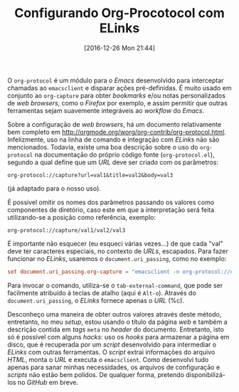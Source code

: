 #+BLOG: perspicaz
#+POSTID: 324
#+DATE: [2016-12-26 Mon 21:44]
#+OPTIONS: toc:nil num:nil todo:nil pri:nil tags:nil ^:nil
#+PARENT:
#+CATEGORY: Technical
#+TAGS:
#+DESCRIPTION:
#+TITLE: Configurando Org-Procotocol com ELinks
#+PERMALINK: configurando_org-procotocol_com_elinks

O =org-protocol= \eacute{} um m\oacute{}dulo para o /Emacs/ desenvolvido para interceptar chamadas ao ~emacsclient~ e disparar a\ccedil{}\otilde{}es pr\eacute{}-definidas. \Eacute{} muito usado em conjunto ao =org-capture= para obter /bookmarks/ e/ou notas personalizados de /web\nbsp{}browsers/, como o /Firefox/ por exemplo, e assim permitir que outras ferramentas sejam suavemente integr\aacute{}veis ao /workflow/ do /Emacs/.
#+HTML: <!--more Continue lendo...-->
Sobre a configura\ccedil{}\amacr{}o de /web\nbsp{}browsers/, h\aacute{} um documento relativamente bem completo em http://orgmode.org/worg/org-contrib/org-protocol.html. Infelizmente, uso na linha de comando e integra\ccedil{}\amacr{}o com /ELinks/ n\amacr{}o s\amacr{}o mencionados. Todavia, existe uma boa descri\ccedil{}\amacr{}o sobre o uso do =org-protocol= na documenta\ccedil{}\amacr{}o do pr\oacute{}prio c\oacute{}digo fonte (~org-protocol.el~), segundo a qual define que um /URL/ deve ser criado com os par\acirc{}metros:

: org-protocol://capture?url=val1&title=val2&body=val3

(j\aacute{} adaptado para o nosso uso).

\Eacute{} poss\iacute{}vel omitir os nomes dos par\acirc{}metros passando os valores como componentes de diret\oacute{}rio, caso este em que a interpreta\ccedil{}\amacr{}o ser\aacute{} feita utilizando-se a posi\ccedil{}\amacr{}o como refer\ecirc{}ncia, exemplo:

: org-protocol://capture/val1/val2/val3

\Eacute{} importante n\amacr{}o esquecer (eu esqueci v\aacute{}rias vezes...) de que cada "val" deve ter caracteres especiais, no contexto de /URLs/, escapados. Para fazer funcionar no /ELinks/, usaremos o =document.uri_passing=, como no exemplo:

#+BEGIN_SRC conf
  set document.uri_passing.org-capture = "emacsclient -n org-protocol://capture\\?url=`perl -MURI::Escape -wE\"print uri_escape shift\" %c`"
#+END_SRC

Para invocar o comando, utiliza-se o ~tab-external-command~, que pode ser facilmente atribu\iacute{}do \agrave{} teclas de atalho (aqui \eacute{} ~Alt-o~). Atrav\eacute{}s do =document.uri_passing=, o /ELinks/ fornece apenas o /URL/ (%c).

Desconhe\ccedil{}o uma maneira de obter outros valores atrav\eacute{}s deste m\eacute{}todo, entretanto, no meu /setup/, estou usando o t\iacute{}tulo da p\aacute{}gina /web/ e tamb\eacute{}m a descri\ccedil{}\amacr{}o contida em /tags/ =meta= no /header/ do documento. Entretanto, isto s\oacute{} \eacute{} poss\iacute{}vel com alguns /hacks/: uso os /hooks/ para armazenar a p\aacute{}gina em disco, que \eacute{} recuperada por um /script/ desenvolvido para intermediar o /ELinks/ com outras ferramentas. O /script/ extrai informa\ccedil{}\otilde{}es do arquivo /HTML/, monta o /URL/ e executa o ~emacsclient~. Como desenvolvi tudo apenas para sanar minhas necessidades, os arquivos de configura\ccedil{}\amacr{}o e /scripts/ n\amacr{}o est\amacr{}o bem polidos. De qualquer forma, pretendo disponibiliz\aacute{}-los no /GitHub/ em breve.

#  LocalWords:  toc pri Org-Procotocol ELinks PERMALINK org-procotocol elinks
#  LocalWords:  org-protocol emacsclient org-capture Firefox workflow Alt-o
#  LocalWords:  tab-external-command GitHub
